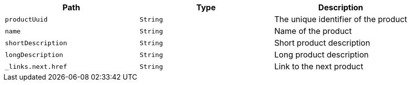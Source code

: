 |===
|Path|Type|Description

|`productUuid`
|`String`
|The unique identifier of the product

|`name`
|`String`
|Name of the product

|`shortDescription`
|`String`
|Short product description

|`longDescription`
|`String`
|Long product description

|`_links.next.href`
|`String`
|Link to the next product

|===